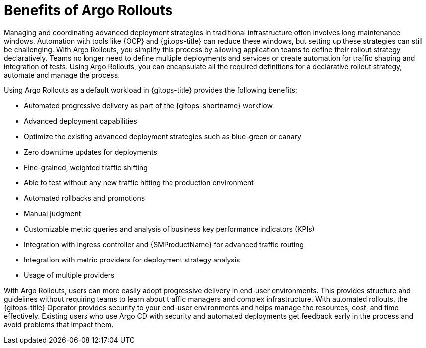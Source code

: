 // Module included in the following assemblies:
//
// * argo_rollouts/using-argo-rollouts-for-progressive-deployment-delivery.adoc

:_mod-docs-content-type: CONCEPT
[id="gitops-benefits-of-argo-rollouts_{context}"]
= Benefits of Argo Rollouts

Managing and coordinating advanced deployment strategies in traditional infrastructure often involves long maintenance windows. Automation with tools like {OCP} and {gitops-title} can reduce these windows, but setting up these strategies can still be challenging. With Argo Rollouts, you simplify this process by allowing application teams to define their rollout strategy declaratively. Teams no longer need to define multiple deployments and services or create automation for traffic shaping and integration of tests. Using Argo Rollouts, you can encapsulate all the required definitions for a declarative rollout strategy, automate and manage the process.

Using Argo Rollouts as a default workload in {gitops-title} provides the following benefits:

* Automated progressive delivery as part of the {gitops-shortname} workflow
* Advanced deployment capabilities
* Optimize the existing advanced deployment strategies such as blue-green or canary
* Zero downtime updates for deployments
* Fine-grained, weighted traffic shifting
* Able to test without any new traffic hitting the production environment
* Automated rollbacks and promotions
* Manual judgment
* Customizable metric queries and analysis of business key performance indicators (KPIs)
* Integration with ingress controller and {SMProductName} for advanced traffic routing
* Integration with metric providers for deployment strategy analysis
* Usage of multiple providers

With Argo Rollouts, users can more easily adopt progressive delivery in end-user environments. This provides structure and guidelines without requiring teams to learn about traffic managers and complex infrastructure. With automated rollouts, the {gitops-title} Operator provides security to your end-user environments and helps manage the resources, cost, and time effectively. Existing users who use Argo CD with security and automated deployments get feedback early in the process and avoid problems that impact them.